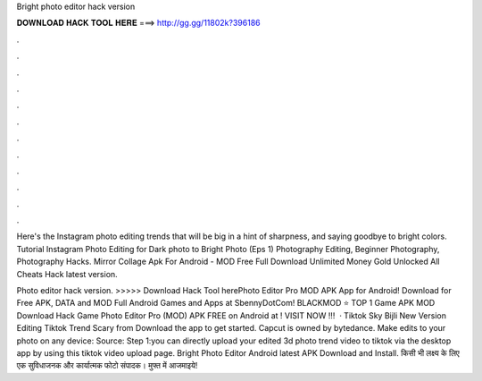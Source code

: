 Bright photo editor hack version



𝐃𝐎𝐖𝐍𝐋𝐎𝐀𝐃 𝐇𝐀𝐂𝐊 𝐓𝐎𝐎𝐋 𝐇𝐄𝐑𝐄 ===> http://gg.gg/11802k?396186



.



.



.



.



.



.



.



.



.



.



.



.

Here's the Instagram photo editing trends that will be big in a hint of sharpness, and saying goodbye to bright colors. Tutorial Instagram Photo Editing for Dark photo to Bright Photo (Eps 1) Photography Editing, Beginner Photography, Photography Hacks. Mirror Collage Apk For Android -  MOD Free Full Download Unlimited Money Gold Unlocked All Cheats Hack latest version.

Photo editor hack version. >>>>> Download Hack Tool herePhoto Editor Pro MOD APK App for Android! Download for Free APK, DATA and MOD Full Android Games and Apps at SbennyDotCom! BLACKMOD ⭐ TOP 1 Game APK MOD Download Hack Game Photo Editor Pro (MOD) APK FREE on Android at ! VISIT NOW ️!!!  · Tiktok Sky Bijli New Version Editing Tiktok Trend Scary from  Download the app to get started. Capcut is owned by bytedance. Make edits to your photo on any device: Source:  Step 1:you can directly upload your edited 3d photo trend video to tiktok via the desktop app by using this tiktok video upload page. Bright Photo Editor Android latest APK Download and Install. किसी भी लक्ष्य के लिए एक सुविधाजनक और कार्यात्मक फोटो संपादक। मुफ्त में आजमाइये!
